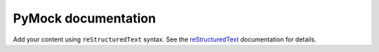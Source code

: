 .. PyMock documentation master file, created by
   sphinx-quickstart on Fri Jun  6 16:00:51 2025.
   You can adapt this file completely to your liking, but it should at least
   contain the root `toctree` directive.

PyMock documentation
====================

Add your content using ``reStructuredText`` syntax. See the
`reStructuredText <https://www.sphinx-doc.org/en/master/usage/restructuredtext/index.html>`_
documentation for details.


.. autosummary::
   :toctree: _autosummary
   :template: custom-module-template.rst
   :recursive:

   py_mock

